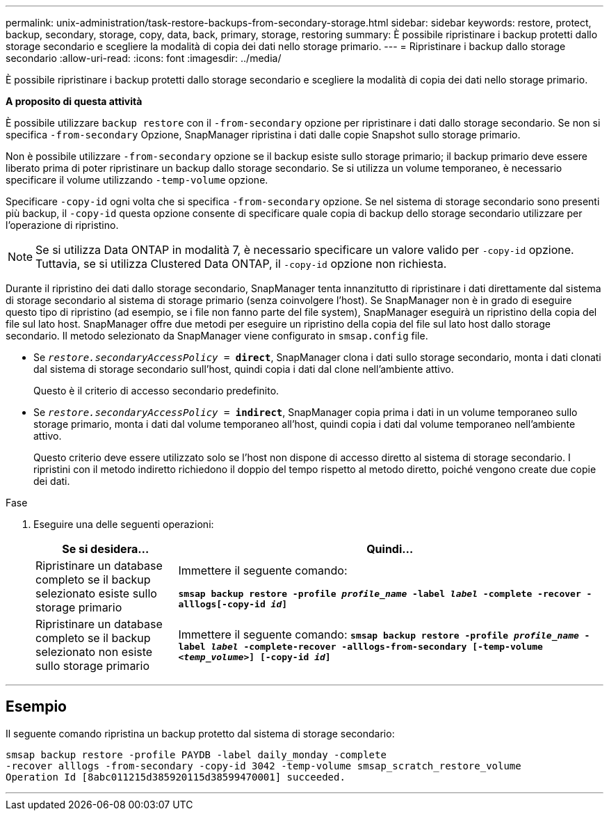 ---
permalink: unix-administration/task-restore-backups-from-secondary-storage.html 
sidebar: sidebar 
keywords: restore, protect, backup, secondary, storage, copy, data, back, primary, storage, restoring 
summary: È possibile ripristinare i backup protetti dallo storage secondario e scegliere la modalità di copia dei dati nello storage primario. 
---
= Ripristinare i backup dallo storage secondario
:allow-uri-read: 
:icons: font
:imagesdir: ../media/


[role="lead"]
È possibile ripristinare i backup protetti dallo storage secondario e scegliere la modalità di copia dei dati nello storage primario.

*A proposito di questa attività*

È possibile utilizzare `backup restore` con il `-from-secondary` opzione per ripristinare i dati dallo storage secondario. Se non si specifica `-from-secondary` Opzione, SnapManager ripristina i dati dalle copie Snapshot sullo storage primario.

Non è possibile utilizzare `-from-secondary` opzione se il backup esiste sullo storage primario; il backup primario deve essere liberato prima di poter ripristinare un backup dallo storage secondario. Se si utilizza un volume temporaneo, è necessario specificare il volume utilizzando `-temp-volume` opzione.

Specificare `-copy-id` ogni volta che si specifica `-from-secondary` opzione. Se nel sistema di storage secondario sono presenti più backup, il `-copy-id` questa opzione consente di specificare quale copia di backup dello storage secondario utilizzare per l'operazione di ripristino.


NOTE: Se si utilizza Data ONTAP in modalità 7, è necessario specificare un valore valido per `-copy-id` opzione. Tuttavia, se si utilizza Clustered Data ONTAP, il `-copy-id` opzione non richiesta.

Durante il ripristino dei dati dallo storage secondario, SnapManager tenta innanzitutto di ripristinare i dati direttamente dal sistema di storage secondario al sistema di storage primario (senza coinvolgere l'host). Se SnapManager non è in grado di eseguire questo tipo di ripristino (ad esempio, se i file non fanno parte del file system), SnapManager eseguirà un ripristino della copia del file sul lato host. SnapManager offre due metodi per eseguire un ripristino della copia del file sul lato host dallo storage secondario. Il metodo selezionato da SnapManager viene configurato in `smsap.config` file.

* Se `_restore.secondaryAccessPolicy_ = *direct*`, SnapManager clona i dati sullo storage secondario, monta i dati clonati dal sistema di storage secondario sull'host, quindi copia i dati dal clone nell'ambiente attivo.
+
Questo è il criterio di accesso secondario predefinito.

* Se `_restore.secondaryAccessPolicy_ = *indirect*`, SnapManager copia prima i dati in un volume temporaneo sullo storage primario, monta i dati dal volume temporaneo all'host, quindi copia i dati dal volume temporaneo nell'ambiente attivo.
+
Questo criterio deve essere utilizzato solo se l'host non dispone di accesso diretto al sistema di storage secondario. I ripristini con il metodo indiretto richiedono il doppio del tempo rispetto al metodo diretto, poiché vengono create due copie dei dati.



.Fase
. Eseguire una delle seguenti operazioni:
+
[cols="1a,3a"]
|===
| Se si desidera... | Quindi... 


 a| 
Ripristinare un database completo se il backup selezionato esiste sullo storage primario
 a| 
Immettere il seguente comando:

`*smsap backup restore -profile _profile_name_ -label _label_ -complete -recover -alllogs[-copy-id _id_]*`



 a| 
Ripristinare un database completo se il backup selezionato non esiste sullo storage primario
 a| 
Immettere il seguente comando:
`*smsap backup restore -profile _profile_name_ -label _label_ -complete-recover -alllogs-from-secondary [-temp-volume _<temp_volume>_] [-copy-id _id_]*`

|===


'''


== Esempio

Il seguente comando ripristina un backup protetto dal sistema di storage secondario:

[listing]
----
smsap backup restore -profile PAYDB -label daily_monday -complete
-recover alllogs -from-secondary -copy-id 3042 -temp-volume smsap_scratch_restore_volume
Operation Id [8abc011215d385920115d38599470001] succeeded.
----
'''